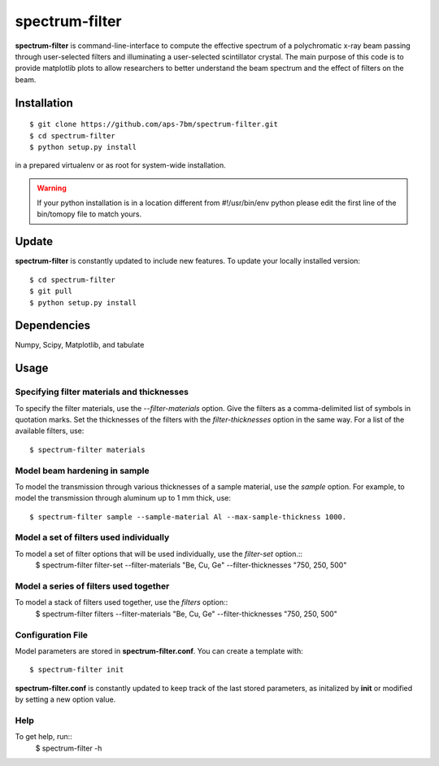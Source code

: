 ==========
spectrum-filter
==========

**spectrum-filter** is command-line-interface to compute the effective spectrum of a polychromatic x-ray beam passing through user-selected filters and illuminating a user-selected scintillator crystal.  The main purpose of this code is to provide matplotlib plots to allow researchers to better understand the beam spectrum and the effect of filters on the beam.


Installation
============

::

    $ git clone https://github.com/aps-7bm/spectrum-filter.git
    $ cd spectrum-filter
    $ python setup.py install

in a prepared virtualenv or as root for system-wide installation.

.. warning:: If your python installation is in a location different from #!/usr/bin/env python please edit the first line of the bin/tomopy file to match yours.


Update
======

**spectrum-filter** is constantly updated to include new features. To update your locally installed version::

    $ cd spectrum-filter
    $ git pull
    $ python setup.py install


Dependencies
============

Numpy, Scipy, Matplotlib, and tabulate

Usage
=====

Specifying filter materials and thicknesses
------------------------------------------

To specify the filter materials, use the `--filter-materials` option.  Give the filters as a
comma-delimited list of symbols in quotation marks.  Set the thicknesses of the filters with
the `filter-thicknesses` option in the same way.  For a list of the available filters, use::
    $ spectrum-filter materials

Model beam hardening in sample
-----------------------------

To model the transmission through various thicknesses of a sample material, use the `sample` option.
For example, to model the transmission through aluminum up to 1 mm thick, use::
    $ spectrum-filter sample --sample-material Al --max-sample-thickness 1000.


Model a set of filters used individually
----------------------------------------

To model a set of filter options that will be used individually, use the `filter-set` option.::
    $ spectrum-filter filter-set --filter-materials "Be, Cu, Ge" --filter-thicknesses "750, 250, 500"

Model a series of filters used together
---------------------------------------

To model a stack of filters used together, use the `filters` option::
    $ spectrum-filter filters --filter-materials "Be, Cu, Ge" --filter-thicknesses "750, 250, 500"

Configuration File
------------------

Model parameters are stored in **spectrum-filter.conf**. You can create a template with::

    $ spectrum-filter init

**spectrum-filter.conf** is constantly updated to keep track of the last stored parameters, as initalized by **init** or modified by setting a new option value. 

Help
----
To get help, run::
    $ spectrum-filter -h
